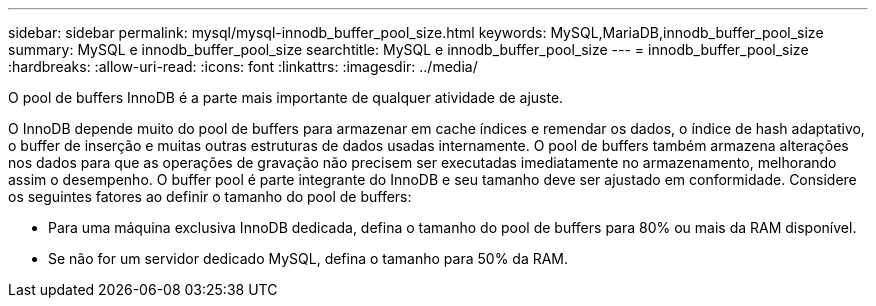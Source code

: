 ---
sidebar: sidebar 
permalink: mysql/mysql-innodb_buffer_pool_size.html 
keywords: MySQL,MariaDB,innodb_buffer_pool_size 
summary: MySQL e innodb_buffer_pool_size 
searchtitle: MySQL e innodb_buffer_pool_size 
---
= innodb_buffer_pool_size
:hardbreaks:
:allow-uri-read: 
:icons: font
:linkattrs: 
:imagesdir: ../media/


[role="lead"]
O pool de buffers InnoDB é a parte mais importante de qualquer atividade de ajuste.

O InnoDB depende muito do pool de buffers para armazenar em cache índices e remendar os dados, o índice de hash adaptativo, o buffer de inserção e muitas outras estruturas de dados usadas internamente. O pool de buffers também armazena alterações nos dados para que as operações de gravação não precisem ser executadas imediatamente no armazenamento, melhorando assim o desempenho. O buffer pool é parte integrante do InnoDB e seu tamanho deve ser ajustado em conformidade. Considere os seguintes fatores ao definir o tamanho do pool de buffers:

* Para uma máquina exclusiva InnoDB dedicada, defina o tamanho do pool de buffers para 80% ou mais da RAM disponível.
* Se não for um servidor dedicado MySQL, defina o tamanho para 50% da RAM.

